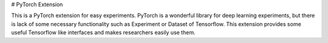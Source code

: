 # PyTorch Extension

This is a PyTorch extension for easy experiments. PyTorch is a wonderful library for deep learning experiments, but there is lack of some necessary functionality such as Experiment or Dataset of Tensorflow. This extension provides some useful Tensorflow like interfaces and makes researchers easily use them.


